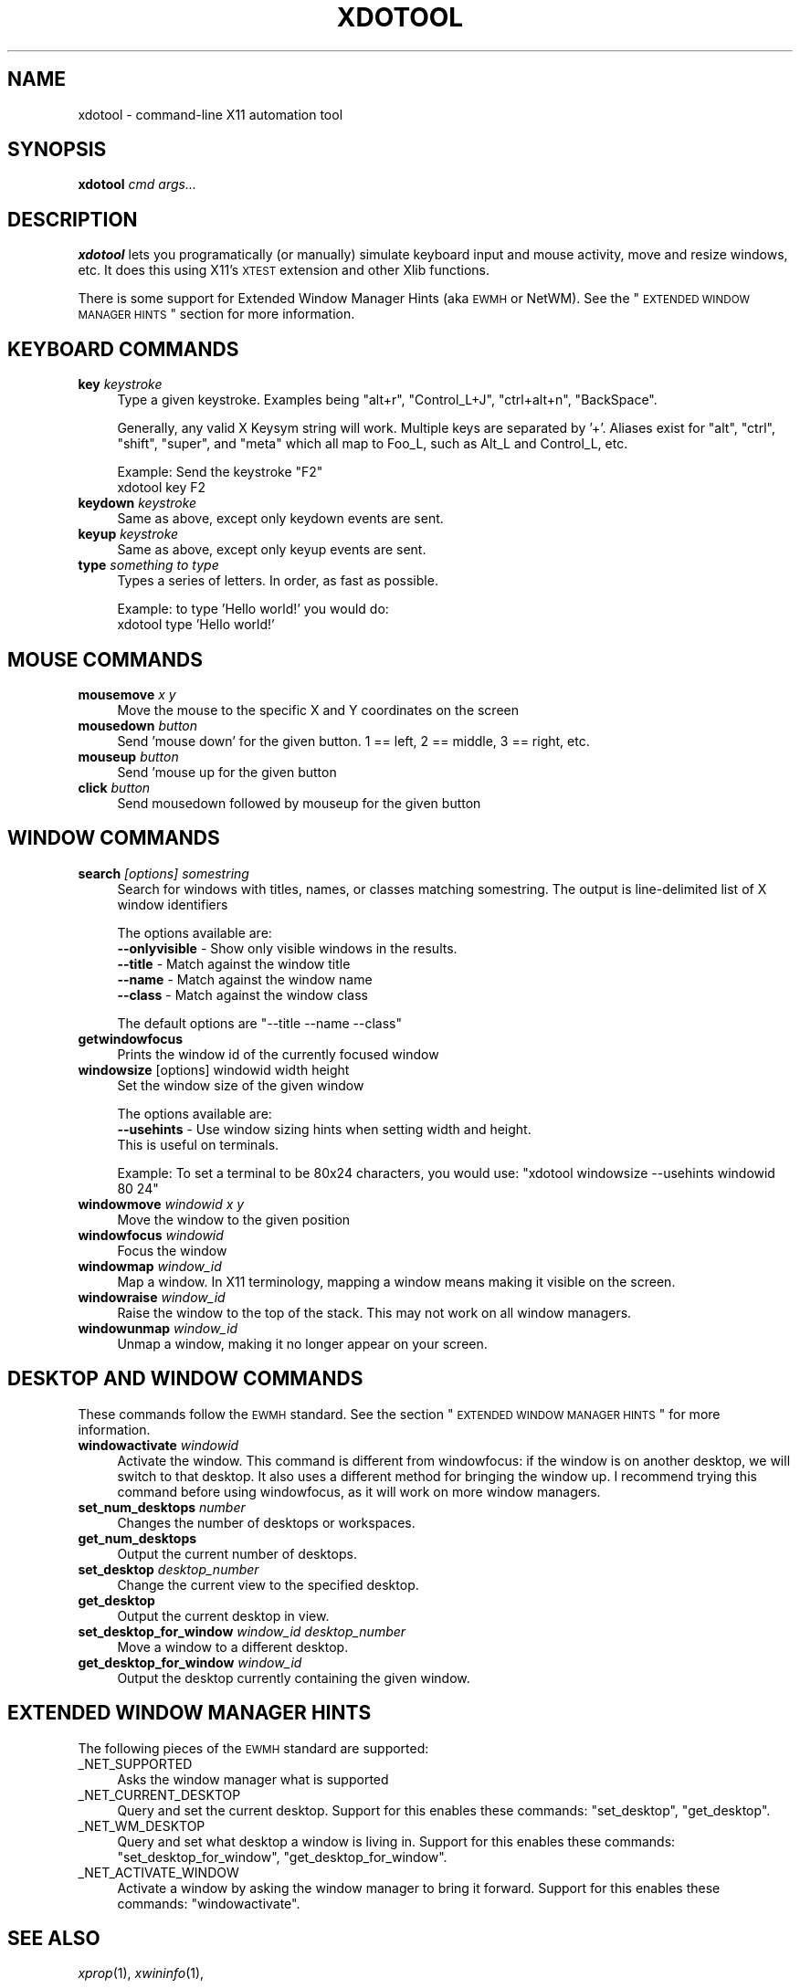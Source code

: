 .\" Automatically generated by Pod::Man v1.37, Pod::Parser v1.32
.\"
.\" Standard preamble:
.\" ========================================================================
.de Sh \" Subsection heading
.br
.if t .Sp
.ne 5
.PP
\fB\\$1\fR
.PP
..
.de Sp \" Vertical space (when we can't use .PP)
.if t .sp .5v
.if n .sp
..
.de Vb \" Begin verbatim text
.ft CW
.nf
.ne \\$1
..
.de Ve \" End verbatim text
.ft R
.fi
..
.\" Set up some character translations and predefined strings.  \*(-- will
.\" give an unbreakable dash, \*(PI will give pi, \*(L" will give a left
.\" double quote, and \*(R" will give a right double quote.  \*(C+ will
.\" give a nicer C++.  Capital omega is used to do unbreakable dashes and
.\" therefore won't be available.  \*(C` and \*(C' expand to `' in nroff,
.\" nothing in troff, for use with C<>.
.tr \(*W-
.ds C+ C\v'-.1v'\h'-1p'\s-2+\h'-1p'+\s0\v'.1v'\h'-1p'
.ie n \{\
.    ds -- \(*W-
.    ds PI pi
.    if (\n(.H=4u)&(1m=24u) .ds -- \(*W\h'-12u'\(*W\h'-12u'-\" diablo 10 pitch
.    if (\n(.H=4u)&(1m=20u) .ds -- \(*W\h'-12u'\(*W\h'-8u'-\"  diablo 12 pitch
.    ds L" ""
.    ds R" ""
.    ds C` ""
.    ds C' ""
'br\}
.el\{\
.    ds -- \|\(em\|
.    ds PI \(*p
.    ds L" ``
.    ds R" ''
'br\}
.\"
.\" If the F register is turned on, we'll generate index entries on stderr for
.\" titles (.TH), headers (.SH), subsections (.Sh), items (.Ip), and index
.\" entries marked with X<> in POD.  Of course, you'll have to process the
.\" output yourself in some meaningful fashion.
.if \nF \{\
.    de IX
.    tm Index:\\$1\t\\n%\t"\\$2"
..
.    nr % 0
.    rr F
.\}
.\"
.\" For nroff, turn off justification.  Always turn off hyphenation; it makes
.\" way too many mistakes in technical documents.
.hy 0
.if n .na
.\"
.\" Accent mark definitions (@(#)ms.acc 1.5 88/02/08 SMI; from UCB 4.2).
.\" Fear.  Run.  Save yourself.  No user-serviceable parts.
.    \" fudge factors for nroff and troff
.if n \{\
.    ds #H 0
.    ds #V .8m
.    ds #F .3m
.    ds #[ \f1
.    ds #] \fP
.\}
.if t \{\
.    ds #H ((1u-(\\\\n(.fu%2u))*.13m)
.    ds #V .6m
.    ds #F 0
.    ds #[ \&
.    ds #] \&
.\}
.    \" simple accents for nroff and troff
.if n \{\
.    ds ' \&
.    ds ` \&
.    ds ^ \&
.    ds , \&
.    ds ~ ~
.    ds /
.\}
.if t \{\
.    ds ' \\k:\h'-(\\n(.wu*8/10-\*(#H)'\'\h"|\\n:u"
.    ds ` \\k:\h'-(\\n(.wu*8/10-\*(#H)'\`\h'|\\n:u'
.    ds ^ \\k:\h'-(\\n(.wu*10/11-\*(#H)'^\h'|\\n:u'
.    ds , \\k:\h'-(\\n(.wu*8/10)',\h'|\\n:u'
.    ds ~ \\k:\h'-(\\n(.wu-\*(#H-.1m)'~\h'|\\n:u'
.    ds / \\k:\h'-(\\n(.wu*8/10-\*(#H)'\z\(sl\h'|\\n:u'
.\}
.    \" troff and (daisy-wheel) nroff accents
.ds : \\k:\h'-(\\n(.wu*8/10-\*(#H+.1m+\*(#F)'\v'-\*(#V'\z.\h'.2m+\*(#F'.\h'|\\n:u'\v'\*(#V'
.ds 8 \h'\*(#H'\(*b\h'-\*(#H'
.ds o \\k:\h'-(\\n(.wu+\w'\(de'u-\*(#H)/2u'\v'-.3n'\*(#[\z\(de\v'.3n'\h'|\\n:u'\*(#]
.ds d- \h'\*(#H'\(pd\h'-\w'~'u'\v'-.25m'\f2\(hy\fP\v'.25m'\h'-\*(#H'
.ds D- D\\k:\h'-\w'D'u'\v'-.11m'\z\(hy\v'.11m'\h'|\\n:u'
.ds th \*(#[\v'.3m'\s+1I\s-1\v'-.3m'\h'-(\w'I'u*2/3)'\s-1o\s+1\*(#]
.ds Th \*(#[\s+2I\s-2\h'-\w'I'u*3/5'\v'-.3m'o\v'.3m'\*(#]
.ds ae a\h'-(\w'a'u*4/10)'e
.ds Ae A\h'-(\w'A'u*4/10)'E
.    \" corrections for vroff
.if v .ds ~ \\k:\h'-(\\n(.wu*9/10-\*(#H)'\s-2\u~\d\s+2\h'|\\n:u'
.if v .ds ^ \\k:\h'-(\\n(.wu*10/11-\*(#H)'\v'-.4m'^\v'.4m'\h'|\\n:u'
.    \" for low resolution devices (crt and lpr)
.if \n(.H>23 .if \n(.V>19 \
\{\
.    ds : e
.    ds 8 ss
.    ds o a
.    ds d- d\h'-1'\(ga
.    ds D- D\h'-1'\(hy
.    ds th \o'bp'
.    ds Th \o'LP'
.    ds ae ae
.    ds Ae AE
.\}
.rm #[ #] #H #V #F C
.\" ========================================================================
.\"
.IX Title "XDOTOOL 1"
.TH XDOTOOL 1 "2008-06-01" "" ""
.SH "NAME"
xdotool \- command\-line X11 automation tool
.SH "SYNOPSIS"
.IX Header "SYNOPSIS"
\&\fBxdotool\fR \fIcmd\fR \fIargs...\fR
.SH "DESCRIPTION"
.IX Header "DESCRIPTION"
\&\fBxdotool\fR lets you programatically (or manually) simulate keyboard input and
mouse activity, move and resize windows, etc. It does this using X11's
\&\s-1XTEST\s0 extension and other Xlib functions.
.PP
There is some support for Extended Window Manager Hints (aka \s-1EWMH\s0 or NetWM).
See the \*(L"\s-1EXTENDED\s0 \s-1WINDOW\s0 \s-1MANAGER\s0 \s-1HINTS\s0\*(R" section for more information.
.SH "KEYBOARD COMMANDS"
.IX Header "KEYBOARD COMMANDS"
.IP "\fBkey\fR \fIkeystroke\fR" 4
.IX Item "key keystroke"
Type a given keystroke. Examples being \*(L"alt+r\*(R", \*(L"Control_L+J\*(R",
\&\*(L"ctrl+alt+n\*(R", \*(L"BackSpace\*(R".
.Sp
Generally, any valid X Keysym string will work. Multiple keys are
separated by '+'. Aliases exist for \*(L"alt\*(R", \*(L"ctrl\*(R", \*(L"shift\*(R", \*(L"super\*(R",
and \*(L"meta\*(R" which all map to Foo_L, such as Alt_L and Control_L, etc.
.Sp
Example: Send the keystroke \*(L"F2\*(R"
 xdotool key F2
.IP "\fBkeydown\fR \fIkeystroke\fR" 4
.IX Item "keydown keystroke"
Same as above, except only keydown events are sent.
.IP "\fBkeyup\fR \fIkeystroke\fR" 4
.IX Item "keyup keystroke"
Same as above, except only keyup events are sent.
.IP "\fBtype\fR \fIsomething to type\fR" 4
.IX Item "type something to type"
Types a series of letters. In order, as fast as possible.
.Sp
Example: to type 'Hello world!' you would do:
 xdotool type 'Hello world!'
.SH "MOUSE COMMANDS"
.IX Header "MOUSE COMMANDS"
.IP "\fBmousemove\fR \fIx\fR \fIy\fR" 4
.IX Item "mousemove x y"
Move the mouse to the specific X and Y coordinates on the screen
.IP "\fBmousedown\fR \fIbutton\fR" 4
.IX Item "mousedown button"
Send 'mouse down' for the given button. 1 == left, 2 ==  middle,  3  == right,
etc.
.IP "\fBmouseup\fR \fIbutton\fR" 4
.IX Item "mouseup button"
Send 'mouse up for the given button
.IP "\fBclick\fR \fIbutton\fR" 4
.IX Item "click button"
Send mousedown followed by mouseup for the given button
.SH "WINDOW COMMANDS"
.IX Header "WINDOW COMMANDS"
.IP "\fBsearch\fR \fI[options]\fR \fIsomestring\fR" 4
.IX Item "search [options] somestring"
Search  for windows with titles, names, or classes matching somestring.  The
output is line-delimited list of X window identifiers
.Sp
The options available are:
.RS 4
.IP "\fB\-\-onlyvisible\fR \- Show only visible windows in the results." 4
.IX Item "--onlyvisible - Show only visible windows in the results."
.PD 0
.IP "\fB\-\-title\fR \- Match against the window title" 4
.IX Item "--title - Match against the window title"
.IP "\fB\-\-name\fR \- Match against the window name" 4
.IX Item "--name - Match against the window name"
.IP "\fB\-\-class\fR \- Match against the window class" 4
.IX Item "--class - Match against the window class"
.RE
.RS 4
.PD
.Sp
The default options are \f(CW\*(C`\-\-title \-\-name \-\-class\*(C'\fR
.RE
.IP "\fBgetwindowfocus\fR" 4
.IX Item "getwindowfocus"
Prints the window id of the currently focused window
.IP "\fBwindowsize\fR [options] windowid width height" 4
.IX Item "windowsize [options] windowid width height"
Set the window size of the given window
.Sp
The options available are:
.RS 4
.IP "\fB\-\-usehints\fR \- Use window sizing hints when setting width and height. This is useful on terminals." 4
.IX Item "--usehints - Use window sizing hints when setting width and height. This is useful on terminals."
.RE
.RS 4
.Sp
Example: To set a terminal to be 80x24 characters, you would use:
\&\f(CW\*(C`xdotool windowsize \-\-usehints windowid 80 24\*(C'\fR
.RE
.IP "\fBwindowmove\fR \fIwindowid\fR \fIx\fR \fIy\fR" 4
.IX Item "windowmove windowid x y"
Move the window to the given position
.IP "\fBwindowfocus\fR \fIwindowid\fR" 4
.IX Item "windowfocus windowid"
Focus the window
.IP "\fBwindowmap\fR \fIwindow_id\fR" 4
.IX Item "windowmap window_id"
Map a window. In X11 terminology, mapping a window means making it visible on
the screen.
.IP "\fBwindowraise\fR \fIwindow_id\fR" 4
.IX Item "windowraise window_id"
Raise the window to the top of the stack. This may not work on all window managers.
.IP "\fBwindowunmap\fR \fIwindow_id\fR" 4
.IX Item "windowunmap window_id"
Unmap a window, making it no longer appear on your screen.
.SH "DESKTOP AND WINDOW COMMANDS"
.IX Header "DESKTOP AND WINDOW COMMANDS"
These commands follow the \s-1EWMH\s0 standard. See the section \*(L"\s-1EXTENDED\s0 \s-1WINDOW\s0 \s-1MANAGER\s0 \s-1HINTS\s0\*(R" for more information.
.IP "\fBwindowactivate\fR \fIwindowid\fR" 4
.IX Item "windowactivate windowid"
Activate the window. This command is different from windowfocus:
if the window is on another desktop, we will switch to that desktop. It also
uses a different method for bringing the window up. I recommend trying this
command before using windowfocus, as it will work on more window managers.
.IP "\fBset_num_desktops\fR \fInumber\fR" 4
.IX Item "set_num_desktops number"
Changes the number of desktops or workspaces.
.IP "\fBget_num_desktops\fR" 4
.IX Item "get_num_desktops"
Output the current number of desktops.
.IP "\fBset_desktop\fR \fIdesktop_number\fR" 4
.IX Item "set_desktop desktop_number"
Change the current view to the specified desktop.
.IP "\fBget_desktop\fR" 4
.IX Item "get_desktop"
Output the current desktop in view.
.IP "\fBset_desktop_for_window\fR \fIwindow_id\fR \fIdesktop_number\fR" 4
.IX Item "set_desktop_for_window window_id desktop_number"
Move a window to a different desktop.
.IP "\fBget_desktop_for_window\fR \fIwindow_id\fR" 4
.IX Item "get_desktop_for_window window_id"
Output the desktop currently containing the given window.
.SH "EXTENDED WINDOW MANAGER HINTS"
.IX Header "EXTENDED WINDOW MANAGER HINTS"
The following pieces of the \s-1EWMH\s0 standard are supported:
.IP "_NET_SUPPORTED" 4
.IX Item "_NET_SUPPORTED"
Asks the window manager what is supported
.IP "_NET_CURRENT_DESKTOP" 4
.IX Item "_NET_CURRENT_DESKTOP"
Query and set the current desktop. Support for this enables these commands:
\&\f(CW\*(C`set_desktop\*(C'\fR, \f(CW\*(C`get_desktop\*(C'\fR.
.IP "_NET_WM_DESKTOP" 4
.IX Item "_NET_WM_DESKTOP"
Query and set what desktop a window is living in. Support for this enables
these commands: \f(CW\*(C`set_desktop_for_window\*(C'\fR, \f(CW\*(C`get_desktop_for_window\*(C'\fR.
.IP "_NET_ACTIVATE_WINDOW" 4
.IX Item "_NET_ACTIVATE_WINDOW"
Activate a window by asking the window manager to bring it forward. Support for
this enables these commands: \f(CW\*(C`windowactivate\*(C'\fR.
.SH "SEE ALSO"
.IX Header "SEE ALSO"
\&\fIxprop\fR\|(1), \fIxwininfo\fR\|(1), 
.PP
Project site: <http://www.semicomplete.com/projects/xdotool>
.PP
Google Code: <http://semicomplete.googlecode.com/>
.SH "REPORTING PROBLEMS"
.IX Header "REPORTING PROBLEMS"
Please send questions to xdotool\-users@googlegroups.com. File bugs and feature requests at the following \s-1URL:\s0
.PP
<http://code.google.com/p/semicomplete/issues/list>
.SH "AUTHOR"
.IX Header "AUTHOR"
xdotool was written by Jordan Sissel.
.PP
This manual page was written originally by Daniel Kahn Gillmor
<dkg\-debian.org@fifthhorseman.net> for the Debian project (but may be
used by others). It is maintained by Jordan Sissel.
